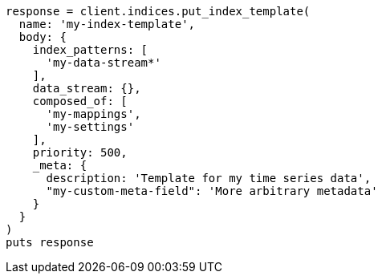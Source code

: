 [source, ruby]
----
response = client.indices.put_index_template(
  name: 'my-index-template',
  body: {
    index_patterns: [
      'my-data-stream*'
    ],
    data_stream: {},
    composed_of: [
      'my-mappings',
      'my-settings'
    ],
    priority: 500,
    _meta: {
      description: 'Template for my time series data',
      "my-custom-meta-field": 'More arbitrary metadata'
    }
  }
)
puts response
----
